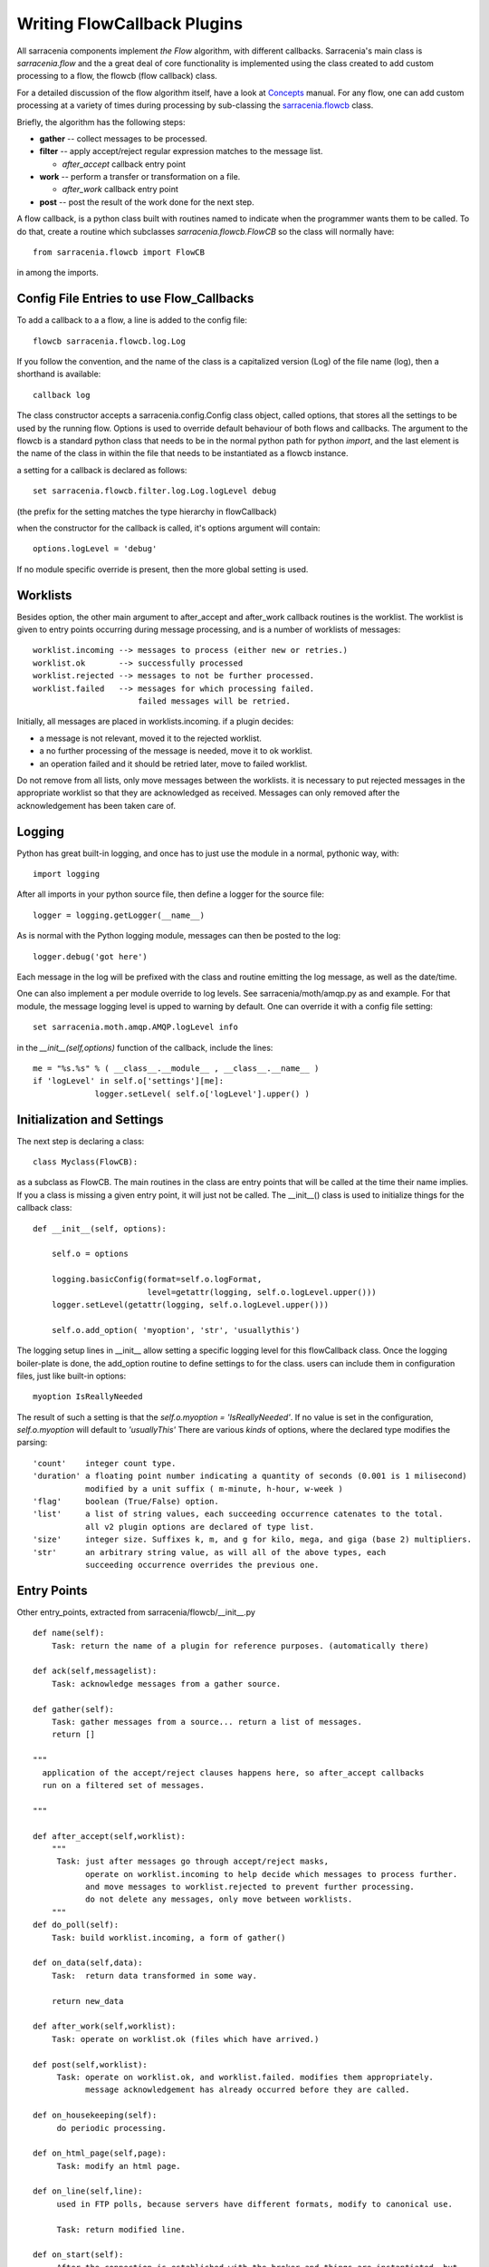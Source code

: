 

============================
Writing FlowCallback Plugins
============================

All sarracenia components implement *the Flow* algorithm, with different
callbacks.  Sarracenia's main class is *sarracenia.flow* and the a great
deal of core functionality is implemented using the class created to add
custom processing to a flow, the flowcb (flow callback) class.

For a detailed discussion of the flow algorithm itself, have a look 
at `Concepts <../Explanations/Concepts.rst>`_ manual. For any flow, one can
add custom processing at a variety of times during processing by sub-classing 
the `sarracenia.flowcb <../../sarracenia/flowcb/__init__.py>`_ class.  

Briefly, the algorithm has the following steps:

* **gather** -- collect messages to be processed.
* **filter** -- apply accept/reject regular expression matches to the message list.

  * *after_accept* callback entry point

* **work** -- perform a transfer or transformation on a file.

  * *after_work* callback entry point

* **post**  -- post the result of the work done for the next step.
  
A flow callback, is a python class built with routines named to
indicate when the programmer wants them to be called.
To do that, create a routine which subclasses *sarracenia.flowcb.FlowCB*
so the class will normally have::

   from sarracenia.flowcb import FlowCB

in among the imports.


Config File Entries to use Flow_Callbacks
-----------------------------------------

To add a callback to a a flow, a line is added to the config file::

    flowcb sarracenia.flowcb.log.Log

If you follow the convention, and the name of the class is a capitalized 
version (Log) of the file name (log), then a shorthand is available::

   callback log 

The class constructor accepts a sarracenia.config.Config class object,
called options, that stores all the settings to be used by the running flow.
Options is used to override default behaviour of both flows and callbacks.
The argument to the flowcb is a standard python class that needs to be
in the normal python path for python *import*, and the last element
is the name of the class in within the file that needs to be instantiated
as a flowcb instance.

a setting for a callback is declared as follows::

    set sarracenia.flowcb.filter.log.Log.logLevel debug

(the prefix for the setting matches the type hierarchy in flowCallback)

when the constructor for the callback is called, it's options
argument will contain::

    options.logLevel = 'debug'

If no module specific override is present, then the more global
setting is used.


Worklists
---------

Besides option, the other main argument to after_accept and after_work callback
routines is the worklist. The worklist is given to entry points occurring during message
processing, and is a number of worklists of messages::

    worklist.incoming --> messages to process (either new or retries.)
    worklist.ok       --> successfully processed
    worklist.rejected --> messages to not be further processed.
    worklist.failed   --> messages for which processing failed.
                          failed messages will be retried.

Initially, all messages are placed in worklists.incoming.
if a plugin decides:

- a message is not relevant, moved it to the rejected worklist. 
- a no further processing of the message is needed, move it to ok worklist. 
- an operation failed and it should be retried later, move to failed worklist. 

Do not remove from all lists, only move messages between the worklists.
it is necessary to put rejected messages in the appropriate worklist
so that they are acknowledged as received. Messages can only removed 
after the acknowledgement has been taken care of.


Logging
-------

Python has great built-in logging, and once has to just use the module
in a normal, pythonic way, with::

  import logging

After all imports in your python source file, then define a logger
for the source file::

  logger = logging.getLogger(__name__)

As is normal with the Python logging module, messages can then 
be posted to the log::

  logger.debug('got here')

Each message in the log will be prefixed with the class and routine 
emitting the log message, as well as the date/time.

One can also implement a per module override to log levels.
See sarracenia/moth/amqp.py as and example. For that module,
the message logging level is upped to warning by default.
One can override it with a config file setting::

   set sarracenia.moth.amqp.AMQP.logLevel info
 
in the *__init__(self,options)* function of the callback, 
include the lines::

   me = "%s.%s" % ( __class__.__module__ , __class__.__name__ )
   if 'logLevel' in self.o['settings'][me]:
                logger.setLevel( self.o['logLevel'].upper() )



Initialization and Settings
---------------------------

The next step is declaring a class::

  class Myclass(FlowCB):

as a subclass as FlowCB.  The main routines in the class  are entry points 
that will be called at the time their name implies. If you a class is missing a
given entry point, it will just not be called. The __init__() class is used to 
initialize things for the callback class::

    def __init__(self, options):

        self.o = options

        logging.basicConfig(format=self.o.logFormat,
                            level=getattr(logging, self.o.logLevel.upper()))
        logger.setLevel(getattr(logging, self.o.logLevel.upper()))

        self.o.add_option( 'myoption', 'str', 'usuallythis')

The logging setup lines in __init__ allow setting a specific logging level
for this flowCallback class. Once the logging boiler-plate is done, 
the add_option routine to define settings to for the class.
users can include them in configuration files, just like built-in options::

        myoption IsReallyNeeded

The result of such a setting is that the *self.o.myoption = 'IsReallyNeeded'*.
If no value is set in the configuration, *self.o.myoption* will default to *'usuallyThis'*
There are various *kinds* of options, where the declared type modifies the parsing::
           
   'count'    integer count type. 
   'duration' a floating point number indicating a quantity of seconds (0.001 is 1 milisecond)
              modified by a unit suffix ( m-minute, h-hour, w-week ) 
   'flag'     boolean (True/False) option.
   'list'     a list of string values, each succeeding occurrence catenates to the total.
              all v2 plugin options are declared of type list.
   'size'     integer size. Suffixes k, m, and g for kilo, mega, and giga (base 2) multipliers.
   'str'      an arbitrary string value, as will all of the above types, each 
              succeeding occurrence overrides the previous one.


Entry Points
------------


Other entry_points, extracted from sarracenia/flowcb/__init__.py ::

    def name(self):
        Task: return the name of a plugin for reference purposes. (automatically there)

    def ack(self,messagelist):
        Task: acknowledge messages from a gather source.

    def gather(self):
        Task: gather messages from a source... return a list of messages.
        return []

    """
      application of the accept/reject clauses happens here, so after_accept callbacks
      run on a filtered set of messages.

    """

    def after_accept(self,worklist):
        """
         Task: just after messages go through accept/reject masks,
               operate on worklist.incoming to help decide which messages to process further.
               and move messages to worklist.rejected to prevent further processing.
               do not delete any messages, only move between worklists.
        """
    def do_poll(self):
        Task: build worklist.incoming, a form of gather()

    def on_data(self,data):
        Task:  return data transformed in some way.

        return new_data

    def after_work(self,worklist):
        Task: operate on worklist.ok (files which have arrived.)

    def post(self,worklist):
         Task: operate on worklist.ok, and worklist.failed. modifies them appropriately.
               message acknowledgement has already occurred before they are called.

    def on_housekeeping(self):
         do periodic processing.

    def on_html_page(self,page):
         Task: modify an html page.

    def on_line(self,line):
         used in FTP polls, because servers have different formats, modify to canonical use.

         Task: return modified line.

    def on_start(self):
         After the connection is established with the broker and things are instantiated, but
         before any message transfer occurs.

    def on_stop(self):



Sample Flowcb Sub-Class
-----------------------

This is an example callback class file (gts2wis2.py) that accepts files whose
names begin with AHL's, and renames the directory tree to a different standard, 
the evolving one for the WMO WIS 2.0 (for more information on that module: 
https://github.com/wmo-im/GTStoWIS2) ::

  import json
  import logging
  import os.path

  from sarracenia.flowcb import FlowCB
  import GTStoWIS2

  logger = logging.getLogger(__name__)


  class GTS2WIS2(FlowCB):

    def __init__(self, options):

        if hasattr(options, 'logLevel'):
            logger.setLevel(getattr(logging, options.logLevel.upper()))
        else:
            logger.setLevel(logging.INFO)
        self.topic_builder=GTStoWIS2.GTStoWIS2()
        self.o = options


    def after_accept(self, worklist):

        new_incoming=[]

        for msg in worklist.incoming:

            # fix file name suffix.
            type_suffix = self.topic_builder.mapAHLtoExtension( msg['new_file'][0:2] )
            tpfx=msg['subtopic']
    
            # input has relpath=/YYYYMMDD/... + pubTime
            # need to move the date from relPath to BaseDir, adding the T hour from pubTime.
            try:
                new_baseSubDir=tpfx[0]+msg['pubTime'][8:11]
                t='.'.join(tpfx[0:2])+'.'+new_baseSubDir
                new_baseDir = msg['new_dir'] + os.sep + new_baseSubDir
                new_relDir = 'WIS' + os.sep + self.topic_builder.mapAHLtoTopic(msg['new_file'])
                msg['new_dir'] = new_baseDir + os.sep + new_relDir
                msg.updatePaths( self.o, new_baseDir + os.sep + new_relDir, msg['new_file'] )

            except Exception as ex:
                logger.error( "skipped" , exc_info=True )
                worklist.failed.append(msg)
                continue
    
            msg['_deleteOnPost'] |= set( [ 'from_cluster', 'sum', 'to_clusters' ] )
            new_incoming.append(msg)

        worklist.incoming=new_incoming 

The *after_accept* routine is one of the two most common ones in use.

The after_accept routine has an outer loop that cycles through the entire
list of incoming messages. The normal processing is that is builds a new list of 
incoming messages, appending all the rejected ones to *worklist.failed.* The 
list is just a list of messages, where each message is a python dictionary with
all the fields stored in a v03 format message. In the message there are, 
for example, *baseURL* and *relPath* fields:

* baseURL - the baseURL of the resource from which a file would be obtained.
* relPath - the relative path to append to the baseURL to get the complete download URL.

This is happenning before transfer (download or sent, or processing) of the file
has occurred, so one can change the behaviour by modifying fields in the message.
Normally, the download paths (called new_dir, and new_file) will reflect the intent
to mirror the original source tree. so if you have *a/b/c.txt*  on the source tree, and
are downloading in to directory *mine* on the local system, the new_dir would be
*mine/a/b* and new_file would be *c.txt*.

The plugin above changes the layout of the files that are to be downloaded, based on the 
`GTStoWIS <https://github.com/wmo-im/GTStoWIS>`_ class, which prescribes a different
directory tree on output.  There are a lot of fields to update when changing file 
placement, so best to use::

   msg.updatePaths( self.o, new_dir, new_file )

to update all necessary fields in the message properly. It will update 
'new_baseURL', 'new_relPath', 'new_subtopic' for use when posting.

The try/except part of the routine deals with the case that, should
a file arrive with a name from which a topic tree cannot be built, then an exception
may occur, and the message is added to the failed worklist, and will not be
processed by later plugins.

Other Examples
--------------

Subclassing of Sarracenia.flowcb is used internally to do a lot of core work.
It's a good idea to look at the sarracenia source code itself. For example:

* *sarracenia.flowcb* have a look at the __init__.py file in there, which
  provides this information on a more programmatically succinct format.

* *sarracenia.flowcb.gather.file.File*  is a class that implements 
  file posting and directory watching, in the sense of a callback that 
  implements the *gather* entry point, by reading a file system and building a
  list of messages for processing.

* *sarracenia.flowcb.gather.message.Message* is a class that implements
  reception of messages from message queue protocol flows.

* *sarracenia.flowcb.nodupe.NoDupe* This modules removes duplicates from message
  flows based on Integrity checksums.

* *sarracenia.flowcb.post.message.Message* is a class that implements posting
  messages to Message queue protocol flows

* *sarracenia.flowcb.retry.Retry* when the transfer of a file fails,
  Sarracenia needs to persist the relevant message to a state file for 
  a later time when it can be tried again.  This class implements
  that functionality.


